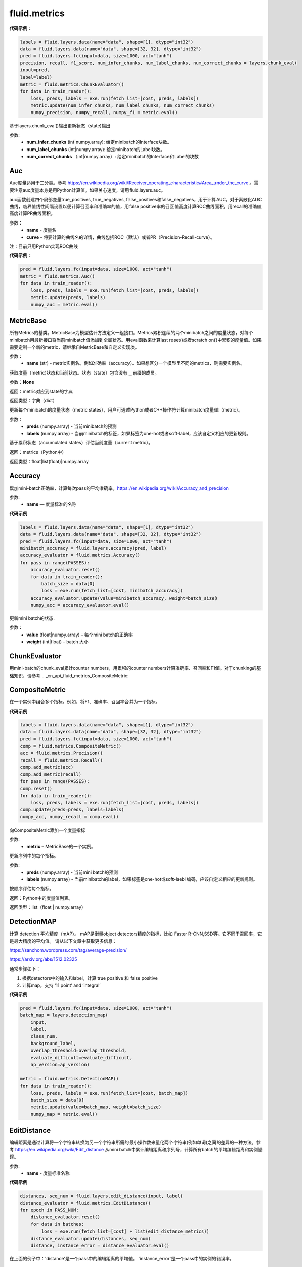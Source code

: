 
#################
fluid.metrics
#################
.. _

.. _Chunking with Support Vector Machines: https://aclanthology.info/pdf/N/N01/N01-1025.pdf 。ChunkEvalEvaluator计算块检测（chunk detection）的准确率，召回率和F1值，支持IOB, IOE, IOBES和IO标注方案。

**代码示例**：

.. code-block:: python

        labels = fluid.layers.data(name="data", shape=[1], dtype="int32")
        data = fluid.layers.data(name="data", shape=[32, 32], dtype="int32")
        pred = fluid.layers.fc(input=data, size=1000, act="tanh")
        precision, recall, f1_score, num_infer_chunks, num_label_chunks, num_correct_chunks = layers.chunk_eval(
        input=pred,
        label=label)
        metric = fluid.metrics.ChunkEvaluator()
        for data in train_reader():
            loss, preds, labels = exe.run(fetch_list=[cost, preds, labels])
            metric.update(num_infer_chunks, num_label_chunks, num_correct_chunks)
            numpy_precision, numpy_recall, numpy_f1 = metric.eval()
    
.. py:method:: update(num_infer_chunks, num_label_chunks, num_correct_chunks)

基于layers.chunk_eval()输出更新状态（state)输出

参数:
    - **num_infer_chunks** (int|numpy.array): 给定minibatch的Interface块数。
    - **num_label_chunks** (int|numpy.array): 给定minibatch的Label块数。
    - **num_correct_chunks** （int|numpy.array）: 给定minibatch的Interface和Label的块数

.. _cn_api_fluid_merics_Auc:

Auc
>>>>

.. py:class:: paddle.fluid.metrics.Auc(name, curve='ROC', num_thresholds=4095)

Auc度量适用于二分类。参考 https://en.wikipedia.org/wiki/Receiver_operating_characteristic#Area_under_the_curve  。需要注意auc度量本身是用Python计算值。如果关心速度，请用fluid.layers.auc。

auc函数创建四个局部变量true_positives, true_negatives, false_positives和false_negatives，用于计算AUC。对于离散化AUC曲线，临界值线性间隔设置以便计算召回率和准确率的值，用false positive率的召回值高度计算ROC曲线面积，用recall的准确值高度计算PR曲线面积。

参数：
    - **name** - 度量名
    - **curve** - 将要计算的曲线名的详情，曲线包括ROC（默认）或者PR（Precision-Recall-curve）。

注：目前只用Python实现ROC曲线

**代码示例**：

.. code-block:: python

    pred = fluid.layers.fc(input=data, size=1000, act="tanh")
    metric = fluid.metrics.Auc()
    for data in train_reader():
        loss, preds, labels = exe.run(fetch_list=[cost, preds, labels])
        metric.update(preds, labels)
        numpy_auc = metric.eval()







.. _cn_api_fluid_merics_MetricBase:

MetricBase
>>>>>>>>>>>>

.. py:class:: paddle.fluid.metrics.MetricBase(name)

所有Metrics的基类。MetricBase为模型估计方法定义一组接口。Metrics累积连续的两个minibatch之间的度量状态，对每个minibatch用最新接口将当前minibatch值添加到全局状态。用eval函数来计算last reset()或者scratch on()中累积的度量值。如果需要定制一个新的metric，请继承自MetricBase和自定义实现类。

参数：
    - **name** (str) - metric实例名。例如准确率（accuracy）。如果想区分一个模型里不同的metrics，则需要实例名。

.. py:method:: reset()

        reset()清除度量（metric）的状态（state）。默认情况下，状态（state）包含没有 ``_`` 前缀的metric。reset将这些状态设置为初始状态。如果不想使用隐式命名规则，请自定义reset接口。

.. py:method:: get_config()

获取度量（metric)状态和当前状态。状态（state）包含没有 ``_`` 前缀的成员。
        
参数：**None**

返回：metric对应到state的字典

返回类型：字典（dict）


.. py:method:: update(preds,labels)

更新每个minibatch的度量状态（metric states），用户可通过Python或者C++操作符计算minibatch度量值（metric）。

参数：
     - **preds** (numpy.array) - 当前minibatch的预测
     - **labels** (numpy.array) - 当前minibatch的标签，如果标签为one-hot或者soft-label，应该自定义相应的更新规则。

.. py:method:: eval()

基于累积状态（accumulated states）评估当前度量（current metric）。

返回：metrics（Python中）

返回类型：float|list(float)|numpy.array

.. _cn_api_fluid_metrics_Accuracy:

Accuracy
>>>>>>>>>>>>

.. py:class:: paddle.fluid.metrics.Accuracy(name=None)

累加mini-batch正确率，计算每次pass的平均准确率。https://en.wikipedia.org/wiki/Accuracy_and_precision

参数:
    - **name** — 度量标准的名称

**代码示例**

.. code-block:: python

    labels = fluid.layers.data(name="data", shape=[1], dtype="int32")
    data = fluid.layers.data(name="data", shape=[32, 32], dtype="int32")
    pred = fluid.layers.fc(input=data, size=1000, act="tanh")
    minibatch_accuracy = fluid.layers.accuracy(pred, label)
    accuracy_evaluator = fluid.metrics.Accuracy()
    for pass in range(PASSES):
        accuracy_evaluator.reset()
        for data in train_reader():
            batch_size = data[0]
            loss = exe.run(fetch_list=[cost, minibatch_accuracy])
        accuracy_evaluator.update(value=minibatch_accuracy, weight=batch_size)
        numpy_acc = accuracy_evaluator.eval()


.. py:method:: update(value, weight)

更新mini batch的状态.

参数：	
    - **value** (float|numpy.array) – 每个mini batch的正确率
    - **weight** (int|float) – batch 大小

.. _cn_api_fluid_metrics_ChunkEvaluator:

ChunkEvaluator
>>>>>>>>>>>>>>>>

.. py:class:: paddle.fluid.metrics.ChunkEvaluator(name=None)

用mini-batch的chunk_eval累计counter numbers，用累积的counter numbers计算准确率、召回率和F1值。对于chunking的基础知识，请参考 .. _cn_api_fluid_metrics_CompositeMetric:

CompositeMetric
>>>>>>>>>>>>

.. py:class:: paddle.fluid.metrics.CompositeMetric(name=None)

在一个实例中组合多个指标。例如，将F1、准确率、召回率合并为一个指标。

**代码示例**

.. code-block:: python

        labels = fluid.layers.data(name="data", shape=[1], dtype="int32")
        data = fluid.layers.data(name="data", shape=[32, 32], dtype="int32")
        pred = fluid.layers.fc(input=data, size=1000, act="tanh")
        comp = fluid.metrics.CompositeMetric()
        acc = fluid.metrics.Precision()
        recall = fluid.metrics.Recall()
        comp.add_metric(acc)
        comp.add_metric(recall)
        for pass in range(PASSES):
        comp.reset()
        for data in train_reader():
            loss, preds, labels = exe.run(fetch_list=[cost, preds, labels])
        comp.update(preds=preds, labels=labels)
        numpy_acc, numpy_recall = comp.eval()


.. py:method:: add_metric(metric)

向CompositeMetric添加一个度量指标

参数:
    - **metric** –  MetricBase的一个实例。



.. py:method:: update(preds, labels)

更新序列中的每个指标。

参数:
    - **preds**  (numpy.array) - 当前mini batch的预测
    - **labels**  (numpy.array) - 当前minibatch的label，如果标签是one-hot或soft-laebl 编码，应该自定义相应的更新规则。

.. py:method:: eval()

按顺序评估每个指标。


返回：Python中的度量值列表。

返回类型：list（float | numpy.array）


.. _cn_api_fluid_metrics_DetectionMAP:

DetectionMAP
>>>>>>>>>>>>

.. py:class:: class paddle.fluid.metrics.DetectionMAP(name=None)

计算 detection 平均精度（mAP）。 mAP是衡量object detectors精度的指标，比如 Faster R-CNN,SSD等。它不同于召回率，它是最大精度的平均值。 请从以下文章中获取更多信息：

https://sanchom.wordpress.com/tag/average-precision/

https://arxiv.org/abs/1512.02325

通常步骤如下：

1. 根据detectors中的输入和label，计算  true positive 和 false positive
2. 计算map，支持 ‘11 point’ and ‘integral’
    

**代码示例**

.. code-block:: python

        pred = fluid.layers.fc(input=data, size=1000, act="tanh")
        batch_map = layers.detection_map(
            input,
            label,
            class_num,
            background_label,
            overlap_threshold=overlap_threshold,
            evaluate_difficult=evaluate_difficult,
            ap_version=ap_version)
        
        metric = fluid.metrics.DetectionMAP()
        for data in train_reader():
            loss, preds, labels = exe.run(fetch_list=[cost, batch_map])
            batch_size = data[0]
            metric.update(value=batch_map, weight=batch_size)
            numpy_map = metric.eval()



.. _cn_api_fluid_metrics_EditDistance:

EditDistance
>>>>>>>>>>>>

.. py:class:: paddle.fluid.metrics.EditDistance(name)

编辑距离是通过计算将一个字符串转换为另一个字符串所需的最小操作数来量化两个字符串(例如单词)之间的差异的一种方法。参考 https://en.wikipedia.org/wiki/Edit_distance
从mini batch中累计编辑距离和序列号，计算所有batch的平均编辑距离和实例错误。

参数:
    - **name** - 度量标准名称

**代码示例**

.. code-block:: python

    distances, seq_num = fluid.layers.edit_distance(input, label)
    distance_evaluator = fluid.metrics.EditDistance()
    for epoch in PASS_NUM:
        distance_evaluator.reset()
        for data in batches:
            loss = exe.run(fetch_list=[cost] + list(edit_distance_metrics))
        distance_evaluator.update(distances, seq_num)
        distance, instance_error = distance_evaluator.eval()

在上面的例子中：'distance'是一个pass中的编辑距离的平均值。 'instance_error'是一个pass中的实例的错误率。

.. _cn_api_fluid_metrics_Precision:

Precision
>>>>>>>>>>>>

.. py:class:: paddle.fluid.metrics.Precision(name=None)

Precision(也称为 positive predictive value,正预测值)是被预测为正样例中实际为正的比例。https://en.wikipedia.org/wiki/Evaluation_of_binary_classifiers
注:二分类中，Precision与Accuracy不同,

.. math::
    Accuracy  & = \frac{true \quad positive}{total \quad instances(所有样例)}  \\\\
    Precision & = \frac{true \quad positive}{all \quad positive \quad instances(所有正样例)}


**代码示例**

.. code-block:: python

    metric = fluid.metrics.Precision() 
    
    for pass in range(PASSES):
        metric.reset() 
        for data in train_reader():
        loss, preds, labels = exe.run(fetch_list=[cost, preds, labels])
         metric.update(preds=preds, labels=labels) 
        numpy_precision = metric.eval()

.. _cn_api_fluid_metrics_Recall:

Recall
>>>>>>>>>>>>

.. py:class:: paddle.fluid.metrics.Recall(name=None)

召回率（也称为敏感度）是度量有多个正例被分为正例

https://en.wikipedia.org/wiki/Precision_and_recall

**代码示例**

.. code-block:: python

        metric = fluid.metrics.Recall() 
        
        for pass in range(PASSES):
            metric.reset() 
            for data in train_reader():
                loss, preds, labels = exe.run(fetch_list=[cost, preds, labels])
                metric.update(preds=preds, labels=labels) 
                numpy_recall = metric.eval()



